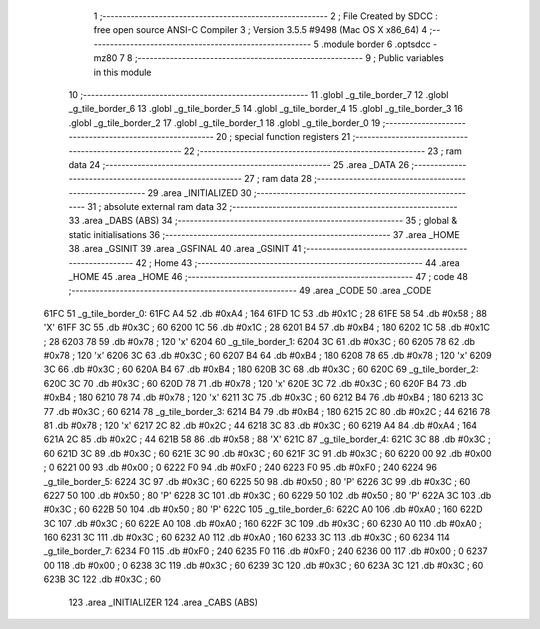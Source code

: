                               1 ;--------------------------------------------------------
                              2 ; File Created by SDCC : free open source ANSI-C Compiler
                              3 ; Version 3.5.5 #9498 (Mac OS X x86_64)
                              4 ;--------------------------------------------------------
                              5 	.module border
                              6 	.optsdcc -mz80
                              7 	
                              8 ;--------------------------------------------------------
                              9 ; Public variables in this module
                             10 ;--------------------------------------------------------
                             11 	.globl _g_tile_border_7
                             12 	.globl _g_tile_border_6
                             13 	.globl _g_tile_border_5
                             14 	.globl _g_tile_border_4
                             15 	.globl _g_tile_border_3
                             16 	.globl _g_tile_border_2
                             17 	.globl _g_tile_border_1
                             18 	.globl _g_tile_border_0
                             19 ;--------------------------------------------------------
                             20 ; special function registers
                             21 ;--------------------------------------------------------
                             22 ;--------------------------------------------------------
                             23 ; ram data
                             24 ;--------------------------------------------------------
                             25 	.area _DATA
                             26 ;--------------------------------------------------------
                             27 ; ram data
                             28 ;--------------------------------------------------------
                             29 	.area _INITIALIZED
                             30 ;--------------------------------------------------------
                             31 ; absolute external ram data
                             32 ;--------------------------------------------------------
                             33 	.area _DABS (ABS)
                             34 ;--------------------------------------------------------
                             35 ; global & static initialisations
                             36 ;--------------------------------------------------------
                             37 	.area _HOME
                             38 	.area _GSINIT
                             39 	.area _GSFINAL
                             40 	.area _GSINIT
                             41 ;--------------------------------------------------------
                             42 ; Home
                             43 ;--------------------------------------------------------
                             44 	.area _HOME
                             45 	.area _HOME
                             46 ;--------------------------------------------------------
                             47 ; code
                             48 ;--------------------------------------------------------
                             49 	.area _CODE
                             50 	.area _CODE
   61FC                      51 _g_tile_border_0:
   61FC A4                   52 	.db #0xA4	; 164
   61FD 1C                   53 	.db #0x1C	; 28
   61FE 58                   54 	.db #0x58	; 88	'X'
   61FF 3C                   55 	.db #0x3C	; 60
   6200 1C                   56 	.db #0x1C	; 28
   6201 B4                   57 	.db #0xB4	; 180
   6202 1C                   58 	.db #0x1C	; 28
   6203 78                   59 	.db #0x78	; 120	'x'
   6204                      60 _g_tile_border_1:
   6204 3C                   61 	.db #0x3C	; 60
   6205 78                   62 	.db #0x78	; 120	'x'
   6206 3C                   63 	.db #0x3C	; 60
   6207 B4                   64 	.db #0xB4	; 180
   6208 78                   65 	.db #0x78	; 120	'x'
   6209 3C                   66 	.db #0x3C	; 60
   620A B4                   67 	.db #0xB4	; 180
   620B 3C                   68 	.db #0x3C	; 60
   620C                      69 _g_tile_border_2:
   620C 3C                   70 	.db #0x3C	; 60
   620D 78                   71 	.db #0x78	; 120	'x'
   620E 3C                   72 	.db #0x3C	; 60
   620F B4                   73 	.db #0xB4	; 180
   6210 78                   74 	.db #0x78	; 120	'x'
   6211 3C                   75 	.db #0x3C	; 60
   6212 B4                   76 	.db #0xB4	; 180
   6213 3C                   77 	.db #0x3C	; 60
   6214                      78 _g_tile_border_3:
   6214 B4                   79 	.db #0xB4	; 180
   6215 2C                   80 	.db #0x2C	; 44
   6216 78                   81 	.db #0x78	; 120	'x'
   6217 2C                   82 	.db #0x2C	; 44
   6218 3C                   83 	.db #0x3C	; 60
   6219 A4                   84 	.db #0xA4	; 164
   621A 2C                   85 	.db #0x2C	; 44
   621B 58                   86 	.db #0x58	; 88	'X'
   621C                      87 _g_tile_border_4:
   621C 3C                   88 	.db #0x3C	; 60
   621D 3C                   89 	.db #0x3C	; 60
   621E 3C                   90 	.db #0x3C	; 60
   621F 3C                   91 	.db #0x3C	; 60
   6220 00                   92 	.db #0x00	; 0
   6221 00                   93 	.db #0x00	; 0
   6222 F0                   94 	.db #0xF0	; 240
   6223 F0                   95 	.db #0xF0	; 240
   6224                      96 _g_tile_border_5:
   6224 3C                   97 	.db #0x3C	; 60
   6225 50                   98 	.db #0x50	; 80	'P'
   6226 3C                   99 	.db #0x3C	; 60
   6227 50                  100 	.db #0x50	; 80	'P'
   6228 3C                  101 	.db #0x3C	; 60
   6229 50                  102 	.db #0x50	; 80	'P'
   622A 3C                  103 	.db #0x3C	; 60
   622B 50                  104 	.db #0x50	; 80	'P'
   622C                     105 _g_tile_border_6:
   622C A0                  106 	.db #0xA0	; 160
   622D 3C                  107 	.db #0x3C	; 60
   622E A0                  108 	.db #0xA0	; 160
   622F 3C                  109 	.db #0x3C	; 60
   6230 A0                  110 	.db #0xA0	; 160
   6231 3C                  111 	.db #0x3C	; 60
   6232 A0                  112 	.db #0xA0	; 160
   6233 3C                  113 	.db #0x3C	; 60
   6234                     114 _g_tile_border_7:
   6234 F0                  115 	.db #0xF0	; 240
   6235 F0                  116 	.db #0xF0	; 240
   6236 00                  117 	.db #0x00	; 0
   6237 00                  118 	.db #0x00	; 0
   6238 3C                  119 	.db #0x3C	; 60
   6239 3C                  120 	.db #0x3C	; 60
   623A 3C                  121 	.db #0x3C	; 60
   623B 3C                  122 	.db #0x3C	; 60
                            123 	.area _INITIALIZER
                            124 	.area _CABS (ABS)
